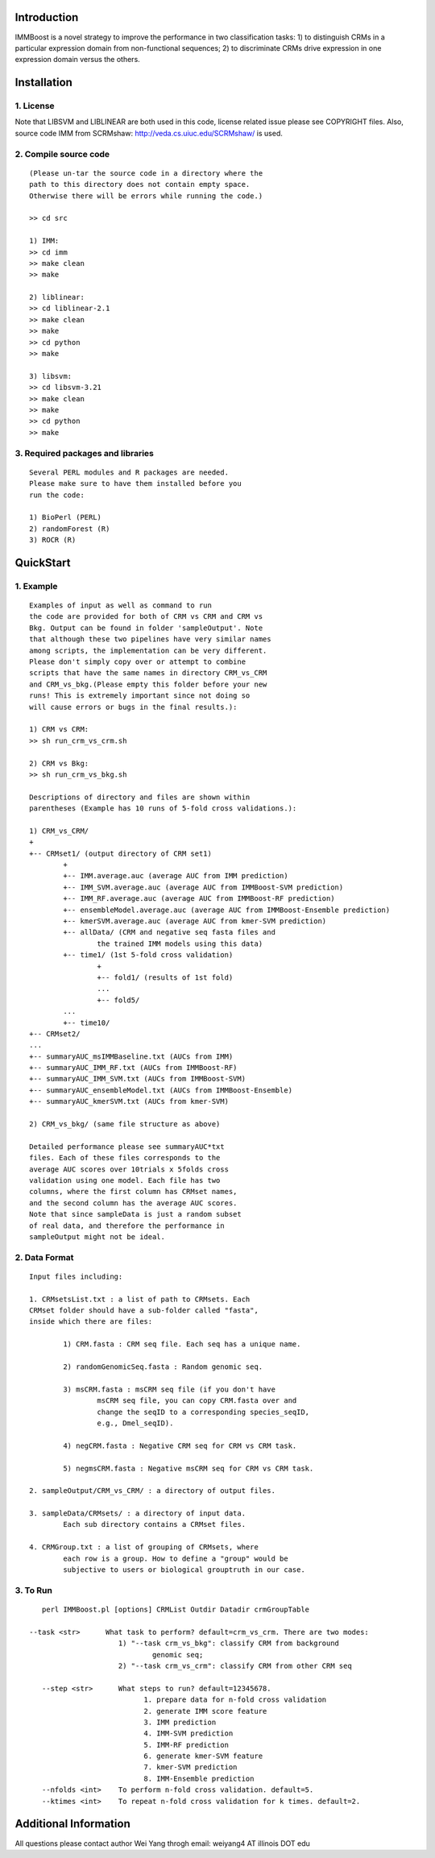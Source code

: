 Introduction
============

IMMBoost is a novel strategy to improve the 
performance in two classification tasks: 1) to 
distinguish CRMs in a particular expression domain 
from non-functional sequences; 2) to discriminate 
CRMs drive expression in one expression 
domain versus the others.

Installation
============

1. License
-----------
::

Note that LIBSVM and LIBLINEAR are both used in 
this code, license related issue please see 
COPYRIGHT files. Also, source code IMM from SCRMshaw: http://veda.cs.uiuc.edu/SCRMshaw/ is used.

2. Compile source code
--------------------------
::

	(Please un-tar the source code in a directory where the 
	path to this directory does not contain empty space. 
	Otherwise there will be errors while running the code.)

	>> cd src
		
	1) IMM:
	>> cd imm
	>> make clean
	>> make

	2) liblinear:
	>> cd liblinear-2.1
	>> make clean
	>> make
	>> cd python
	>> make

	3) libsvm:
	>> cd libsvm-3.21
	>> make clean
	>> make
	>> cd python
	>> make

3. Required packages and libraries
----------------------------------
::
	
	Several PERL modules and R packages are needed. 
	Please make sure to have them installed before you 
	run the code:

	1) BioPerl (PERL)
	2) randomForest (R)
	3) ROCR (R)

QuickStart
==========

1. Example
----------
::

	Examples of input as well as command to run 
	the code are provided for both of CRM vs CRM and CRM vs 
	Bkg. Output can be found in folder 'sampleOutput'. Note
	that although these two pipelines have very similar names
	among scripts, the implementation can be very different.
	Please don't simply copy over or attempt to combine 
	scripts that have the same names in directory CRM_vs_CRM 
	and CRM_vs_bkg.(Please empty this folder before your new 
	runs! This is extremely important since not doing so 
	will cause errors or bugs in the final results.):

	1) CRM vs CRM:
	>> sh run_crm_vs_crm.sh

	2) CRM vs Bkg:
	>> sh run_crm_vs_bkg.sh
	
	Descriptions of directory and files are shown within 
	parentheses (Example has 10 runs of 5-fold cross validations.):
	
	1) CRM_vs_CRM/
	+
	+-- CRMset1/ (output directory of CRM set1)
		+
		+-- IMM.average.auc (average AUC from IMM prediction)
		+-- IMM_SVM.average.auc (average AUC from IMMBoost-SVM prediction)
		+-- IMM_RF.average.auc (average AUC from IMMBoost-RF prediction)
		+-- ensembleModel.average.auc (average AUC from IMMBoost-Ensemble prediction)
		+-- kmerSVM.average.auc (average AUC from kmer-SVM prediction)
		+-- allData/ (CRM and negative seq fasta files and 
			the trained IMM models using this data)
		+-- time1/ (1st 5-fold cross validation)
			+
			+-- fold1/ (results of 1st fold)
			...
			+-- fold5/
		...
		+-- time10/
	+-- CRMset2/
	...
	+-- summaryAUC_msIMMBaseline.txt (AUCs from IMM)
	+-- summaryAUC_IMM_RF.txt (AUCs from IMMBoost-RF)
	+-- summaryAUC_IMM_SVM.txt (AUCs from IMMBoost-SVM)
	+-- summaryAUC_ensembleModel.txt (AUCs from IMMBoost-Ensemble)
	+-- summaryAUC_kmerSVM.txt (AUCs from kmer-SVM)

	2) CRM_vs_bkg/ (same file structure as above)

	Detailed performance please see summaryAUC*txt 
	files. Each of these files corresponds to the 
	average AUC scores over 10trials x 5folds cross 
	validation using one model. Each file has two 
	columns, where the first column has CRMset names, 
	and the second column has the average AUC scores. 
	Note that since sampleData is just a random subset 
	of real data, and therefore the performance in 
	sampleOutput might not be ideal.


2. Data Format
--------------
::
	
	Input files including:

	1. CRMsetsList.txt : a list of path to CRMsets. Each 
	CRMset folder should have a sub-folder called "fasta", 
	inside which there are files: 

		1) CRM.fasta : CRM seq file. Each seq has a unique name.

		2) randomGenomicSeq.fasta : Random genomic seq.

		3) msCRM.fasta : msCRM seq file (if you don't have 
			msCRM seq file, you can copy CRM.fasta over and 
			change the seqID to a corresponding species_seqID, 
			e.g., Dmel_seqID).

		4) negCRM.fasta : Negative CRM seq for CRM vs CRM task.

		5) negmsCRM.fasta : Negative msCRM seq for CRM vs CRM task.

	2. sampleOutput/CRM_vs_CRM/ : a directory of output files.

	3. sampleData/CRMsets/ : a directory of input data. 
		Each sub directory contains a CRMset files.

	4. CRMGroup.txt : a list of grouping of CRMsets, where 
		each row is a group. How to define a "group" would be 
		subjective to users or biological grouptruth in our case.


3. To Run
---------
::

	perl IMMBoost.pl [options] CRMList Outdir Datadir crmGroupTable

     --task <str>      What task to perform? default=crm_vs_crm. There are two modes:
                          1) "--task crm_vs_bkg": classify CRM from background 
                                  genomic seq; 
                          2) "--task crm_vs_crm": classify CRM from other CRM seq
  
  	--step <str>      What steps to run? default=12345678.
	                        1. prepare data for n-fold cross validation
	                        2. generate IMM score feature
	                        3. IMM prediction
	                        4. IMM-SVM prediction
	                        5. IMM-RF prediction 
	                        6. generate kmer-SVM feature
	                        7. kmer-SVM prediction
	                        8. IMM-Ensemble prediction
  	--nfolds <int>    To perform n-fold cross validation. default=5.
  	--ktimes <int>    To repeat n-fold cross validation for k times. default=2.


Additional Information
======================
All questions please contact author Wei Yang throgh email: 
weiyang4 AT illinois DOT edu

